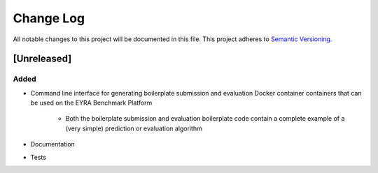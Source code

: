 ###########
Change Log
###########

All notable changes to this project will be documented in this file.
This project adheres to `Semantic Versioning <http://semver.org/>`_.

[Unreleased]
************

Added
-----

* Command line interface for generating boilerplate submission and evaluation
  Docker container containers that can be used on the EYRA Benchmark Platform

    - Both the boilerplate submission and evaluation boilerplate code contain
      a complete example of a (very simple) prediction or evaluation algorithm

* Documentation
* Tests
